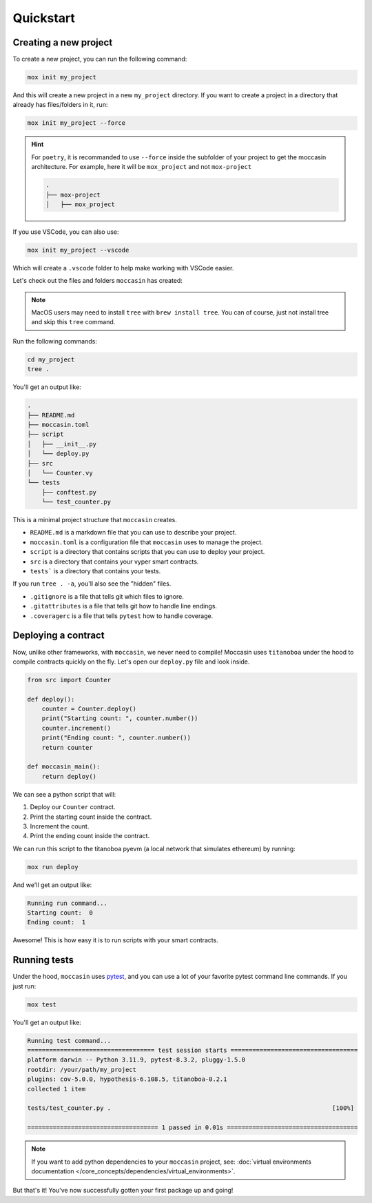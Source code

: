 .. _quickstart: 

Quickstart
##########

Creating a new project 
======================

To create a new project, you can run the following command:

.. code-block:: bash

    mox init my_project

And this will create a new project in a new ``my_project`` directory. If you want to create a project in a directory that already has files/folders in it, run:

.. code-block:: bash

    mox init my_project --force

.. hint::
    
    For ``poetry``, it is recommanded to use ``--force`` inside the subfolder of your project to get the moccasin architecture. For example, here it will be ``mox_project`` and not ``mox-project``

    .. code-block:: console
        
        .
        ├── mox-project
        │   ├── mox_project

If you use VSCode, you can also use:

.. code-block:: bash

    mox init my_project --vscode

Which will create a ``.vscode`` folder to help make working with VSCode easier. 

Let's check out the files and folders ``moccasin`` has created:

.. note::

    MacOS users may need to install ``tree`` with ``brew install tree``. You can of course, just not install tree and skip this ``tree`` command.

Run the following commands:

.. code-block:: bash

    cd my_project
    tree .

You'll get an output like:

.. code-block:: console

    .
    ├── README.md
    ├── moccasin.toml
    ├── script
    │   ├── __init__.py
    │   └── deploy.py
    ├── src
    │   └── Counter.vy
    └── tests
        ├── conftest.py
        └── test_counter.py

This is a minimal project structure that ``moccasin`` creates. 

- ``README.md`` is a markdown file that you can use to describe your project.
- ``moccasin.toml`` is a configuration file that ``moccasin`` uses to manage the project.
- ``script`` is a directory that contains scripts that you can use to deploy your project.
- ``src`` is a directory that contains your vyper smart contracts.
- ``tests``` is a directory that contains your tests.

If you run ``tree . -a``, you'll also see the "hidden" files. 

- ``.gitignore`` is a file that tells git which files to ignore.
- ``.gitattributes`` is a file that tells git how to handle line endings.
- ``.coveragerc`` is a file that tells ``pytest`` how to handle coverage.


Deploying a contract 
====================

Now, unlike other frameworks, with ``moccasin``, we never need to compile! Moccasin uses ``titanoboa`` under the hood to compile contracts quickly on the fly. Let's open our ``deploy.py`` file and look inside.

.. code-block:: python

    from src import Counter

    def deploy():
        counter = Counter.deploy()
        print("Starting count: ", counter.number())
        counter.increment()
        print("Ending count: ", counter.number())
        return counter

    def moccasin_main():
        return deploy()

We can see a python script that will:

1. Deploy our ``Counter`` contract.
2. Print the starting count inside the contract.
3. Increment the count.
4. Print the ending count inside the contract.

We can run this script to the titanoboa pyevm (a local network that simulates ethereum) by running:

.. code-block:: bash

    mox run deploy

And we'll get an output like:

.. code-block:: console

    Running run command...
    Starting count:  0
    Ending count:  1

Awesome! This is how easy it is to run scripts with your smart contracts.

Running tests  
=============

Under the hood, ``moccasin`` uses `pytest <https://docs.pytest.org/en/7.1.x/contents.html>`_, and you can use a lot of your favorite pytest command line commands. If you just run:

.. code-block:: bash

    mox test

You'll get an output like:

.. code-block:: bash 

    Running test command...
    =================================== test session starts ===================================
    platform darwin -- Python 3.11.9, pytest-8.3.2, pluggy-1.5.0
    rootdir: /your/path/my_project
    plugins: cov-5.0.0, hypothesis-6.108.5, titanoboa-0.2.1
    collected 1 item                                                                          

    tests/test_counter.py .                                                             [100%]

    ==================================== 1 passed in 0.01s ====================================


.. note:: 

    If you want to add python dependencies to your ``moccasin`` project, see: :doc:`virtual environments documentation </core_concepts/dependencies/virtual_environments>`.

But that's it! You've now successfully gotten your first package up and going!